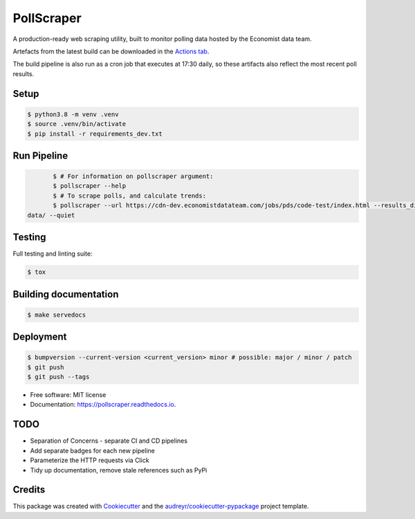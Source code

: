 ===========
PollScraper
===========


.. .. image:: https://img.shields.io/pypi/v/pollscraper.svg
..         :target: https://pypi.python.org/pypi/pollscraper

.. image:: https://github.com/AEJaspan/PollScraper/actions/workflows/python-app.yml/badge.svg
        :target: https://github.com/AEJaspan/PollScraper/actions/workflows/python-app.yml

.. image:: https://readthedocs.org/projects/pollscraper/badge/?version=latest
        :target: https://pollscraper.readthedocs.io/en/latest/?version=latest
        :alt: Documentation Status




A production-ready web scraping utility, built to monitor polling data hosted by the Economist data team.


Artefacts from the latest build can be downloaded in the `Actions tab <https://github.com/AEJaspan/PollScraper/actions/workflows/python-app.yml>`_.

The build pipeline is also run as a cron job that executes at 17:30 daily, so these artifacts also reflect the most recent poll results.


Setup
--------

.. code-block:: console

        $ python3.8 -m venv .venv
        $ source .venv/bin/activate
        $ pip install -r requirements_dev.txt

.. $ python setup.py install



Run Pipeline
----------------

.. code-block:: console

        $ # For information on pollscraper argument:
        $ pollscraper --help
        $ # To scrape polls, and calculate trends:
        $ pollscraper --url https://cdn-dev.economistdatateam.com/jobs/pds/code-test/index.html --results_dir
 data/ --quiet


Testing
--------

Full testing and linting suite:

.. code-block:: console

        $ tox



Building documentation
-----------------------

.. code-block:: console

        $ make servedocs


Deployment
------------

.. code-block:: console

        $ bumpversion --current-version <current_version> minor # possible: major / minor / patch
        $ git push
        $ git push --tags


* Free software: MIT license
* Documentation: https://pollscraper.readthedocs.io.

TODO
--------

* Separation of Concerns - separate CI and CD pipelines
* Add separate badges for each new pipeline
* Parameterize the HTTP requests via Click
* Tidy up documentation, remove stale references such as PyPi

Credits
-------

This package was created with Cookiecutter_ and the `audreyr/cookiecutter-pypackage`_ project template.

.. _Cookiecutter: https://github.com/audreyr/cookiecutter
.. _`audreyr/cookiecutter-pypackage`: https://github.com/audreyr/cookiecutter-pypackage
